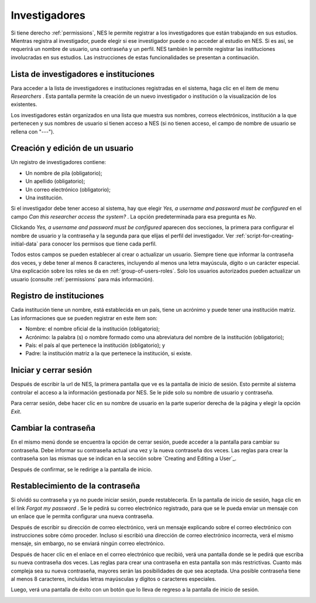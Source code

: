 .. _researchers:

Investigadores
===========

Si tiene derecho :ref:`permissions`, NES le permite registrar a los investigadores que están trabajando en sus estudios. Mientras registra al investigador, puede elegir si ese investigador puede o no acceder al estudio en NES. Si es así, se requerirá un nombre de usuario, una contraseña y un perfil. NES también le permite registrar las instituciones involucradas en sus estudios. Las instrucciones de estas funcionalidades se presentan a continuación.

.. _list-of-researchers:

Lista de investigadores e instituciones
------------------------------------

Para acceder a la lista de investigadores e instituciones registradas en el sistema, haga clic en el item de menu  `Researchers` . Esta pantalla permite la creación de un nuevo investigador o institución o la visualización de los existentes.

.. image:: ../_img/list_of_researchers.png

Los investigadores están organizados en una lista que muestra sus nombres, correos electrónicos, institución a la que pertenecen y sus nombres de usuario si tienen acceso a NES (si no tienen acceso, el campo de nombre de usuario se rellena con "---").

Creación y edición de un usuario
---------------------------
Un registro de investigadores contiene:

* Un nombre de pila (obligatorio);
* Un apellido (obligatorio);
* Un correo electrónico (obligatorio);
* Una institución.

Si el investigador debe tener acceso al sistema, hay que elegir `Yes, a username and password must be configured` en el campo `Can this researcher access the system?` . La opción predeterminada para esa pregunta es `No`. 

Clickando `Yes, a username and password must be configured` aparecen dos secciones, la primera para configurar el nombre de usuario y la contraseña y la segunda para que elijas el perfil del investigador. Ver :ref:`script-for-creating-initial-data` para conocer los permisos que tiene cada perfil.

Todos estos campos se pueden establecer al crear o actualizar un usuario. Siempre tiene que informar la contraseña dos veces, y debe tener al menos 8 caracteres, incluyendo al menos una letra mayúscula, dígito o un carácter especial. Una explicación sobre los roles se da en :ref:`group-of-users-roles`. Solo los usuarios autorizados pueden actualizar un usuario (consulte :ref:`permissions` para más información).

.. image:: ../_img/create_researcher.png

Registro de instituciones
--------------------

Cada institución tiene un nombre, está establecida en un país, tiene un acrónimo y puede tener una institución matriz. Las informaciones que se pueden registrar en este ítem son:

* Nombre: el nombre oficial de la institución (obligatorio);
* Acrónimo: la palabra (s) o nombre formado como una abreviatura del nombre de la institución (obligatorio);
* País: el país al que pertenece la institución (obligatorio); y
* Padre: la institución matriz a la que pertenece la institución, si existe.

.. image:: ../_img/institutions.png

Iniciar y cerrar sesión
------------------
Después de escribir la url de NES, la primera pantalla que ve es la pantalla de inicio de sesión. Esto permite al sistema controlar el acceso a la información gestionada por NES. Se le pide solo su nombre de usuario y contraseña.

.. image:: ../_img/login.png

Para cerrar sesión, debe hacer clic en su nombre de usuario en la parte superior derecha de la página y elegir la opción `Exit`.

.. image:: ../_img/logout.png

Cambiar la contraseña
---------------------
En el mismo menú donde se encuentra la opción de cerrar sesión, puede acceder a la pantalla para cambiar su contraseña. Debe informar su contraseña actual una vez y la nueva contraseña dos veces. Las reglas para crear la contraseña son las mismas que se indican en la sección sobre `Creating and Editing a User`_.

.. image:: ../_img/change_password.png

Después de confirmar, se le redirige a la pantalla de inicio.

Restablecimiento de la contraseña
----------------------

Si olvidó su contraseña y ya no puede iniciar sesión, puede restablecerla. En la pantalla de inicio de sesión, haga clic en el link `Forgot my password` . Se le pedirá su correo electrónico registrado, para que se le pueda enviar un mensaje con un enlace que le permita configurar una nueva contraseña.

.. image:: ../_img/reset_password_email_form.png

Después de escribir su dirección de correo electrónico, verá un mensaje explicando sobre el correo electrónico con instrucciones sobre cómo proceder. Incluso si escribió una dirección de correo electrónico incorrecta, verá el mismo mensaje, sin embargo, no se enviará ningún correo electrónico.

.. image:: ../_img/reset_password_message.png

Después de hacer clic en el enlace en el correo electrónico que recibió, verá una pantalla donde se le pedirá que escriba su nueva contraseña dos veces. Las reglas para crear una contraseña en esta pantalla son más restrictivas. Cuanto más compleja sea su nueva contraseña, mayores serán las posibilidades de que sea aceptada. Una posible contraseña tiene al menos 8 caracteres, incluidas letras mayúsculas y dígitos o caracteres especiales.

.. image:: ../_img/reset_password.png

Luego, verá una pantalla de éxito con un botón que lo lleva de regreso a la pantalla de inicio de sesión.

.. image:: ../_img/reset_password_success.png
